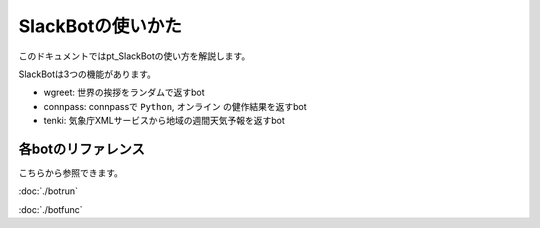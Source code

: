 ==============================
SlackBotの使いかた
==============================

このドキュメントではpt_SlackBotの使い方を解説します。

SlackBotは3つの機能があります。

- wgreet: 世界の挨拶をランダムで返すbot
- connpass: connpassで ``Python``, ``オンライン`` の健作結果を返すbot
- tenki: 気象庁XMLサービスから地域の週間天気予報を返すbot


各botのリファレンス
==============================

こちらから参照できます。

:doc:`./botrun` 

:doc:`./botfunc` 